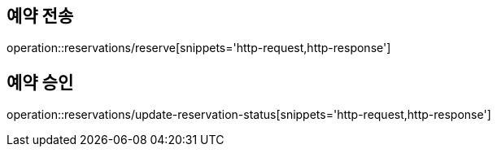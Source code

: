 [[Reservation]]
== 예약 전송

operation::reservations/reserve[snippets='http-request,http-response']

== 예약 승인

operation::reservations/update-reservation-status[snippets='http-request,http-response']